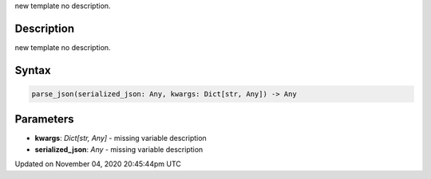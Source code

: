 .. title: parse_json()
.. slug: sketch_parse_json
.. date: 2020-11-04 20:45:44 UTC+00:00
.. tags:
.. category:
.. link:
.. description: py5 parse_json() documentation
.. type: text

new template no description.

Description
===========

new template no description.

Syntax
======

.. code:: python

    parse_json(serialized_json: Any, kwargs: Dict[str, Any]) -> Any

Parameters
==========

* **kwargs**: `Dict[str, Any]` - missing variable description
* **serialized_json**: `Any` - missing variable description


Updated on November 04, 2020 20:45:44pm UTC

